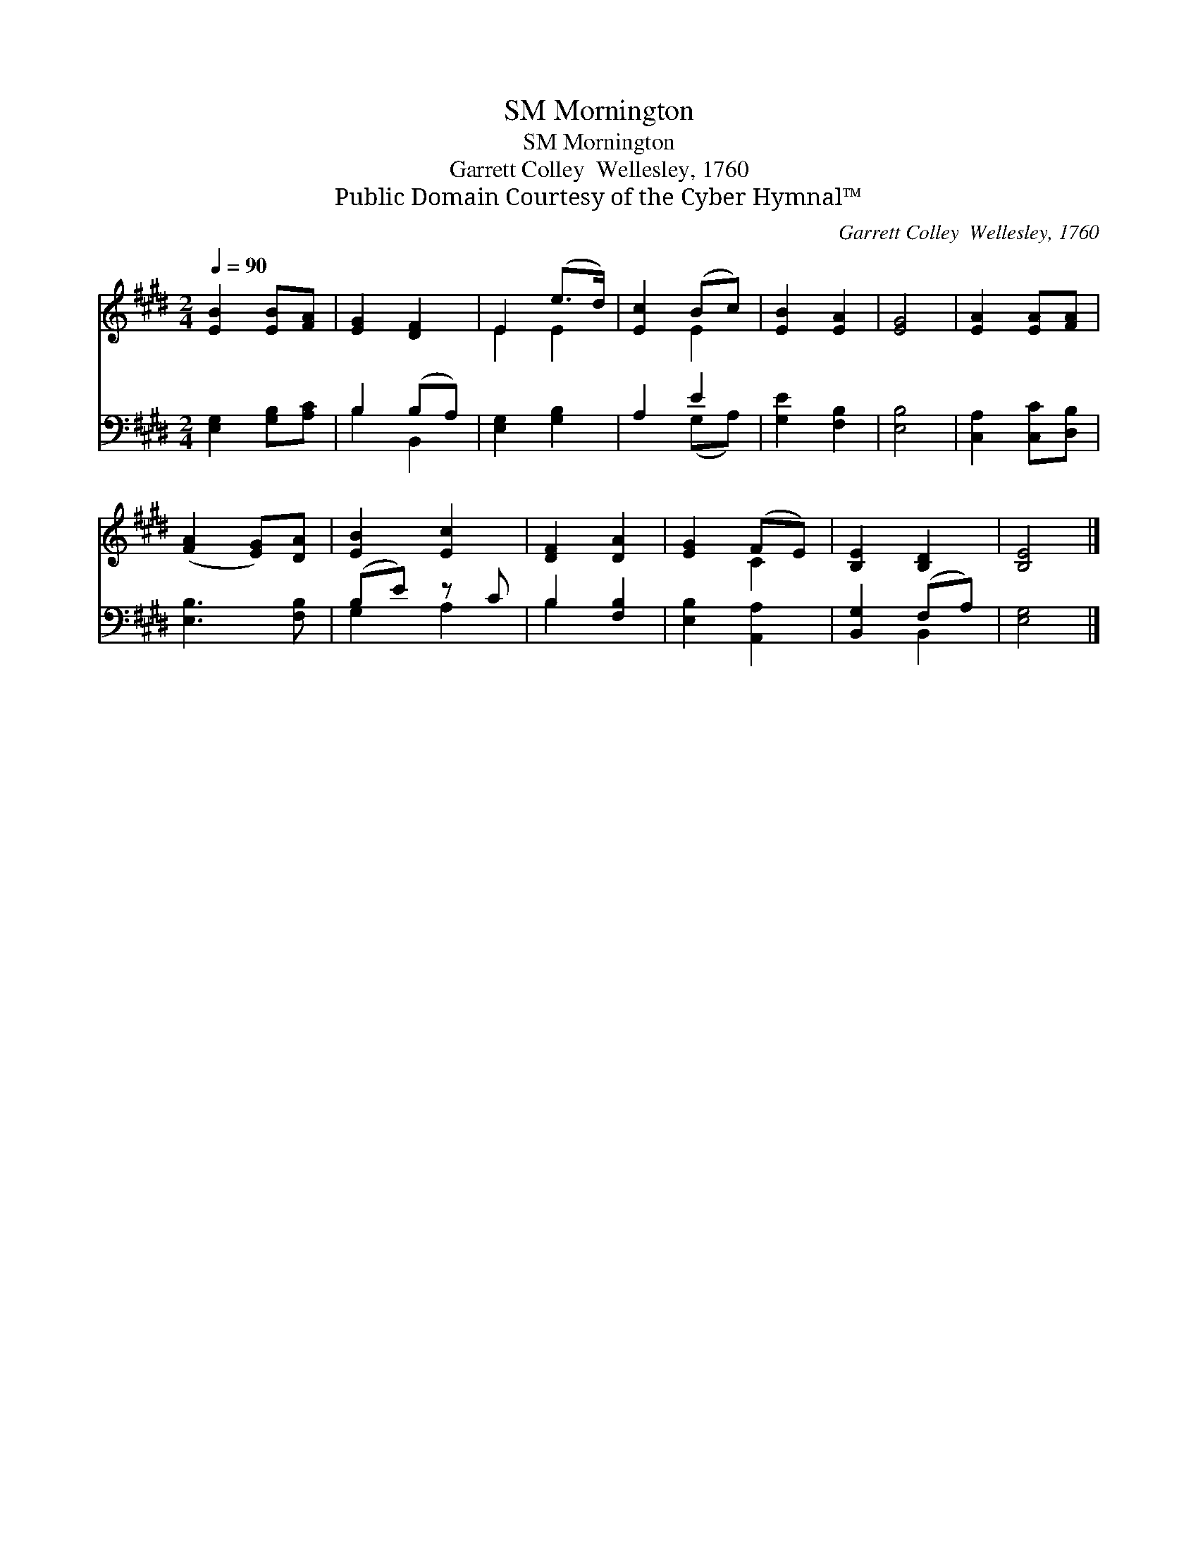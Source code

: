X:1
T:Mornington, SM
T:Mornington, SM
T:Garrett Colley  Wellesley, 1760
T:Public Domain Courtesy of the Cyber Hymnal™
C:Garrett Colley  Wellesley, 1760
Z:Public Domain
Z:Courtesy of the Cyber Hymnal™
%%score ( 1 2 ) ( 3 4 )
L:1/8
Q:1/4=90
M:2/4
K:E
V:1 treble 
V:2 treble 
V:3 bass 
V:4 bass 
V:1
 [EB]2 [EB][FA] | [EG]2 [DF]2 | E2 (e>d) | [Ec]2 (Bc) | [EB]2 [EA]2 | [EG]4 | [EA]2 [EA][FA] | %7
 ([FA]2 [EG])[DA] | [EB]2 [Ec]2 | [DF]2 [DA]2 | [EG]2 (FE) | [B,E]2 [B,D]2 | [B,E]4 |] %13
V:2
 x4 | x4 | E2 E2 | x2 E2 | x4 | x4 | x4 | x4 | x4 | x4 | x2 C2 | x4 | x4 |] %13
V:3
 [E,G,]2 [G,B,][A,C] | B,2 (B,A,) | [E,G,]2 [G,B,]2 | A,2 E2 | [G,E]2 [F,B,]2 | [E,B,]4 | %6
 [C,A,]2 [C,C][D,B,] | [E,B,]3 [F,B,] | (B,E) z C | B,2 [F,B,]2 | [E,B,]2 [A,,A,]2 | %11
 [B,,G,]2 (F,A,) | [E,G,]4 |] %13
V:4
 x4 | B,2 B,,2 | x4 | x2 (G,A,) | x4 | x4 | x4 | x4 | G,2 A,2 | B,2 x2 | x4 | x2 B,,2 | x4 |] %13

